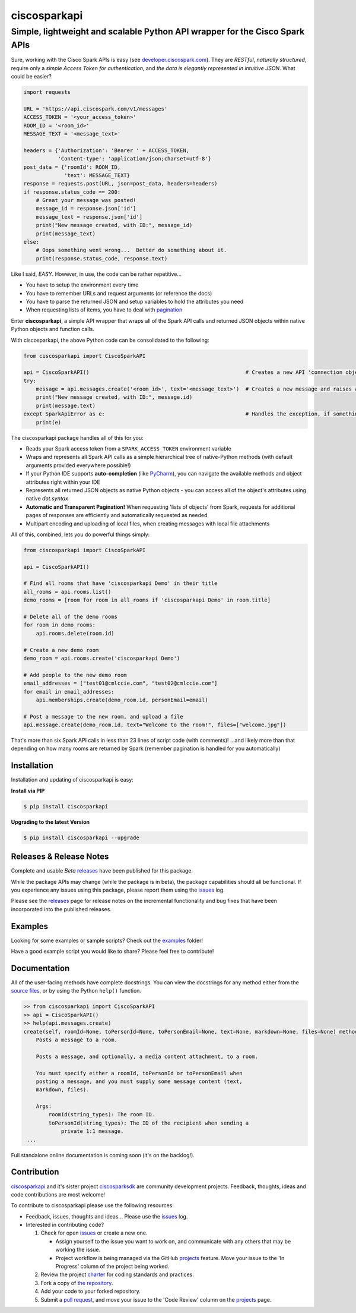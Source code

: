 =============
ciscosparkapi
=============

----------------------------------------------------------------------------
Simple, lightweight and scalable Python API wrapper for the Cisco Spark APIs
----------------------------------------------------------------------------

.. image:: https://img.shields.io/pypi/v/ciscosparkapi.svg
    :target: https://pypi.python.org/pypi/ciscosparkapi

Sure, working with the Cisco Spark APIs is easy (see `developer.ciscospark.com`_).  They are *RESTful*,  *naturally structured*, require only a *simple Access Token for authentication*, and *the data is elegantly represented in intuitive JSON*.  What could be easier?

.. code-block:: python

    import requests

    URL = 'https://api.ciscospark.com/v1/messages'
    ACCESS_TOKEN = '<your_access_token>'
    ROOM_ID = '<room_id>'
    MESSAGE_TEXT = '<message_text>'

    headers = {'Authorization': 'Bearer ' + ACCESS_TOKEN,
               'Content-type': 'application/json;charset=utf-8'}
    post_data = {'roomId': ROOM_ID,
                 'text': MESSAGE_TEXT}
    response = requests.post(URL, json=post_data, headers=headers)
    if response.status_code == 200:
        # Great your message was posted!
        message_id = response.json['id']
        message_text = response.json['id']
        print("New message created, with ID:", message_id)
        print(message_text)
    else:
        # Oops something went wrong...  Better do something about it.
        print(response.status_code, response.text)

Like I said, *EASY*.  However, in use, the code can be rather repetitive...

- You have to setup the environment every time
- You have to remember URLs and request arguments (or reference the docs)
- You have to parse the returned JSON and setup variables to hold the attributes you need
- When requesting lists of items, you have to deal with pagination_


Enter **ciscosparkapi**, a simple API wrapper that wraps all of the Spark API calls and returned JSON objects within native Python objects and function calls.

With ciscosparkapi, the above Python code can be consolidated to the following:

.. code-block:: python

    from ciscosparkapi import CiscoSparkAPI

    api = CiscoSparkAPI()                                                  # Creates a new API 'connection object'
    try:
        message = api.messages.create('<room_id>', text='<message_text>')  # Creates a new message and raises an exception if something goes wrong.
        print("New message created, with ID:", message.id)
        print(message.text)
    except SparkApiError as e:                                             # Handles the exception, if something goes wrong
        print(e)

The ciscosparkapi package handles all of this for you:

+ Reads your Spark access token from a ``SPARK_ACCESS_TOKEN`` environment variable
+ Wraps and represents all Spark API calls as a simple hierarchical tree of native-Python methods (with default arguments provided everywhere possible!)
+ If your Python IDE supports **auto-completion** (like PyCharm_), you can navigate the available methods and object attributes right within your IDE
+ Represents all returned JSON objects as native Python objects - you can access all of the object's attributes using native *dot.syntax*
+ **Automatic and Transparent Pagination!**  When requesting 'lists of objects' from Spark, requests for additional pages of responses are efficiently and automatically requested as needed
+ Multipart encoding and uploading of local files, when creating messages with local file attachments

All of this, combined, lets you do powerful things simply:

.. code-block:: python

    from ciscosparkapi import CiscoSparkAPI

    api = CiscoSparkAPI()

    # Find all rooms that have 'ciscosparkapi Demo' in their title
    all_rooms = api.rooms.list()
    demo_rooms = [room for room in all_rooms if 'ciscosparkapi Demo' in room.title]

    # Delete all of the demo rooms
    for room in demo_rooms:
        api.rooms.delete(room.id)

    # Create a new demo room
    demo_room = api.rooms.create('ciscosparkapi Demo')

    # Add people to the new demo room
    email_addresses = ["test01@cmlccie.com", "test02@cmlccie.com"]
    for email in email_addresses:
        api.memberships.create(demo_room.id, personEmail=email)

    # Post a message to the new room, and upload a file
    api.message.create(demo_room.id, text="Welcome to the room!", files=["welcome.jpg"])

That's more than six Spark API calls in less than 23 lines of script code (with comments)!
...and likely more than that depending on how many rooms are returned by Spark (remember pagination is handled for you automatically)


Installation
------------

Installation and updating of ciscosparkapi is easy:

**Install via PIP**

.. code-block:: bash

    $ pip install ciscosparkapi

**Upgrading to the latest Version**

.. code-block:: bash

    $ pip install ciscosparkapi --upgrade


Releases & Release Notes
------------------------

Complete and usable *Beta* releases_ have been published for this package.

While the package APIs may change (while the package is in beta), the package capabilities should all be functional.  If you experience any issues using this package, please report them using the issues_ log.

Please see the releases_ page for release notes on the incremental functionality and bug fixes that have been incorporated into the published releases.


Examples
--------

Looking for some examples or sample scripts?  Check out the examples_ folder!

Have a good example script you would like to share?  Please feel free to contribute!


Documentation
-------------

All of the user-facing methods have complete docstrings.  You can view the docstrings for any method either from the `source files`_, or by using the Python ``help()`` function.

.. code-block:: python

    >> from ciscosparkapi import CiscoSparkAPI
    >> api = CiscoSparkAPI()
    >> help(api.messages.create)
    create(self, roomId=None, toPersonId=None, toPersonEmail=None, text=None, markdown=None, files=None) method of ciscosparkapi.api.messages.MessagesAPI instance
        Posts a message to a room.

        Posts a message, and optionally, a media content attachment, to a room.

        You must specify either a roomId, toPersonId or toPersonEmail when
        posting a message, and you must supply some message content (text,
        markdown, files).

        Args:
            roomId(string_types): The room ID.
            toPersonId(string_types): The ID of the recipient when sending a
                private 1:1 message.
     ...

Full standalone online documentation is coming soon (it's on the backlog!).


Contribution
------------

ciscosparkapi_ and it's sister project ciscosparksdk_ are community development projects.  Feedback, thoughts, ideas and code contributions are most welcome!

To contribute to ciscosparkapi please use the following resources:

* Feedback, issues, thoughts and ideas... Please use the issues_ log.
* Interested in contributing code?

  1. Check for open issues_ or create a new one.

     * Assign yourself to the issue you want to work on, and communicate with any others that may be working the issue.
     * Project workflow is being managed via the GitHub projects_ feature.  Move your issue to the 'In Progress' column of the project being worked.

  2. Review the project charter_ for coding standards and practices.
  3. Fork a copy of `the repository`_.
  4. Add your code to your forked repository.
  5. Submit a `pull request`_, and move your issue to the 'Code Review' column on the projects_ page.


.. _developer.ciscospark.com: https://developer.ciscospark.com
.. _pagination: https://developer.ciscospark.com/pagination.html
.. _PyCharm: https://www.jetbrains.com/pycharm/
.. _examples: https://github.com/CiscoDevNet/ciscosparkapi/tree/master/examples
.. _source files: https://github.com/CiscoDevNet/ciscosparkapi/tree/master/ciscosparkapi
.. _ciscosparkapi: https://github.com/CiscoDevNet/ciscosparkapi
.. _ciscosparksdk: https://github.com/CiscoDevNet/ciscosparksdk
.. _issues: https://github.com/CiscoDevNet/ciscosparkapi/issues
.. _projects: https://github.com/CiscoDevNet/ciscosparkapi/projects
.. _pull requests: https://github.com/CiscoDevNet/ciscosparkapi/pulls
.. _releases: https://github.com/CiscoDevNet/ciscosparkapi/releases
.. _charter: https://github.com/CiscoDevNet/spark-python-packages-team/blob/master/Charter.md
.. _the repository: ciscosparkapi_
.. _pull request: `pull requests`_
